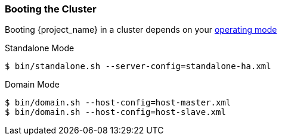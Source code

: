 
=== Booting the Cluster

Booting {project_name} in a cluster depends on your <<_operating-mode, operating mode>>

.Standalone Mode
[source]
----
$ bin/standalone.sh --server-config=standalone-ha.xml
----

.Domain Mode
[source]
----
$ bin/domain.sh --host-config=host-master.xml
$ bin/domain.sh --host-config=host-slave.xml
----

